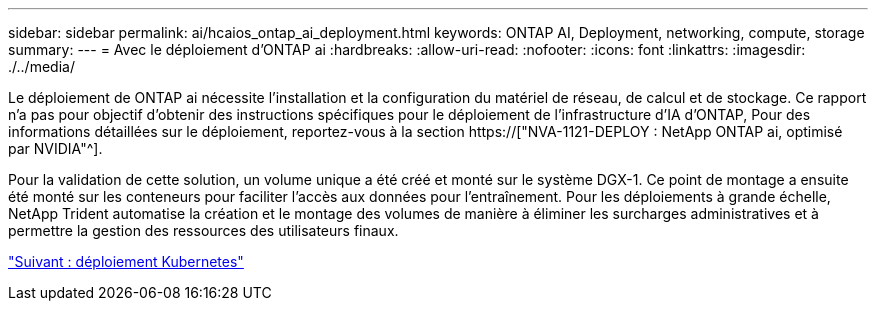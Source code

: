 ---
sidebar: sidebar 
permalink: ai/hcaios_ontap_ai_deployment.html 
keywords: ONTAP AI, Deployment, networking, compute, storage 
summary:  
---
= Avec le déploiement d'ONTAP ai
:hardbreaks:
:allow-uri-read: 
:nofooter: 
:icons: font
:linkattrs: 
:imagesdir: ./../media/


[role="lead"]
Le déploiement de ONTAP ai nécessite l'installation et la configuration du matériel de réseau, de calcul et de stockage. Ce rapport n'a pas pour objectif d'obtenir des instructions spécifiques pour le déploiement de l'infrastructure d'IA d'ONTAP, Pour des informations détaillées sur le déploiement, reportez-vous à la section https://["NVA-1121-DEPLOY : NetApp ONTAP ai, optimisé par NVIDIA"^].

Pour la validation de cette solution, un volume unique a été créé et monté sur le système DGX-1. Ce point de montage a ensuite été monté sur les conteneurs pour faciliter l'accès aux données pour l'entraînement. Pour les déploiements à grande échelle, NetApp Trident automatise la création et le montage des volumes de manière à éliminer les surcharges administratives et à permettre la gestion des ressources des utilisateurs finaux.

link:hcaios_kubernetes_deployment.html["Suivant : déploiement Kubernetes"]
